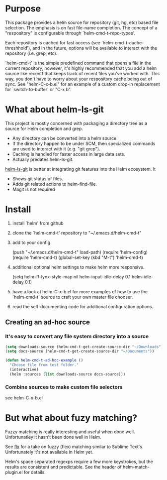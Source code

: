 * Purpose

This package provides a helm source for repository (git, hg, etc) based file
selection.  The emphasis is on fast file-name completion.  The concept of a
"respository" is configurable through `helm-cmd-t-repo-types'.

Each repository is cached for fast access (see `helm-cmd-t-cache-threshhold'),
and in the future, options will be available to interact with the repository
(i.e. grep, etc).

`helm-cmd-t' is the simple predefined command that opens a file in the current
repository, however, it's highly recommended that you add a helm source like
recentf that keeps track of recent files you've worked with.  This way, you
don't have to worry about your respository cache being out of sync.  See
"helm-C-x-b.el" for an example of a custom drop-in replacement for
`switch-to-buffer' or "C-x b".


* What about helm-ls-git

This project is mostly concerned with packaging a directory tree as a source
for Helm completion and grep.  

- Any directory can be converted into a helm source.
- If the directory happen to be under SCM, then specialized commands are used to interact with it (e.g. "git grep").
- Caching is handled for faster access in large data sets.
- Actually predates helm-ls-git.



[[https://github.com/emacs-helm/helm-ls-git][helm-ls-git]] is better at integrating git features into the Helm ecosystem. It

- Shows git status of files.
- Adds git related actions to helm-find-file.
- Magit is not required

* Install

1. install `helm' from github

2. clone the `helm-cmd-t' repository to "~/.emacs.d/helm-cmd-t"

3. add to your config

    (push "~/.emacs.d/helm-cmd-t" load-path)
    (require 'helm-config)
    (require 'helm-cmd-t)
    (global-set-key (kbd "M-t") 'helm-cmd-t)

4. additional optional helm settings to make helm more responsive.

    (setq helm-ff-lynx-style-map nil
          helm-input-idle-delay 0.1
          helm-idle-delay 0.1)

5. have a look at helm-C-x-b.el for more examples of how to use the
   `helm-cmd-t' source to craft your own master file chooser.

6. read the self-documenting code for additional configuration options.


** Creating an ad-hoc source

*** It's easy to convert any file system directory into a source

#+begin_src emacs-lisp
  (setq downloads-source (helm-cmd-t-get-create-source-dir "~/Downloads"))
  (setq docs-source (helm-cmd-t-get-create-source-dir "~/Documents"))
  
  (defun helm-cmd-t-ad-hoc-example ()
    "Choose file from test folder."
    (interactive)
    (helm :sources (list downloads-source docs-source)))
#+end_src

*** Combine sources to make custom file selectors

see helm-C-x-b.el

* But what about fuzy matching?

Fuzzy matching is really interesting and useful when done well.
Unfortunatley it hasn't been done well in Helm.

See [[https://github.com/lewang/flx][flx]] for a take on fuzzy (flex) matching similar to Sublime Text's.
Unfortunately it's not available in Helm yet.

Helm's space separated regexps require a few more keystrokes, but the results
are consistent and predictable.  See the header of helm-match-plugin.el for
details.
